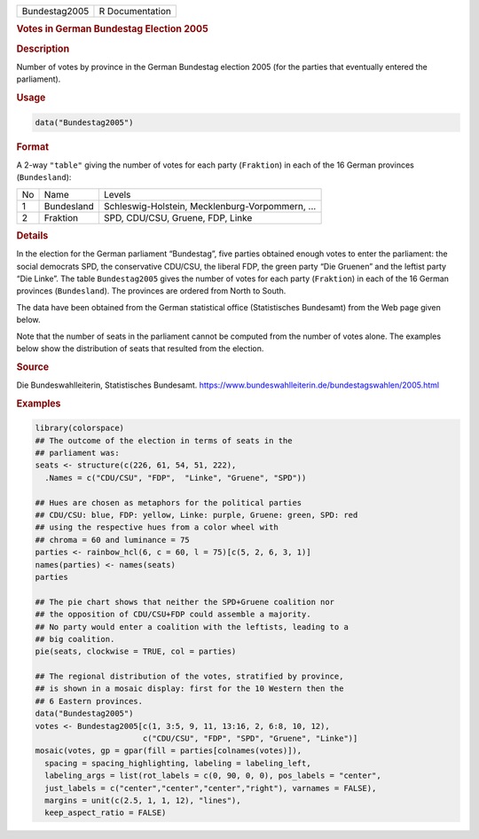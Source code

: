 .. container::

   .. container::

      ============= ===============
      Bundestag2005 R Documentation
      ============= ===============

      .. rubric:: Votes in German Bundestag Election 2005
         :name: votes-in-german-bundestag-election-2005

      .. rubric:: Description
         :name: description

      Number of votes by province in the German Bundestag election 2005
      (for the parties that eventually entered the parliament).

      .. rubric:: Usage
         :name: usage

      .. code:: R

         data("Bundestag2005")

      .. rubric:: Format
         :name: format

      A 2-way ``"table"`` giving the number of votes for each party
      (``Fraktion``) in each of the 16 German provinces
      (``Bundesland``):

      == ========== ===============================================
      No Name       Levels
      1  Bundesland Schleswig-Holstein, Mecklenburg-Vorpommern, ...
      2  Fraktion   SPD, CDU/CSU, Gruene, FDP, Linke
      == ========== ===============================================

      .. rubric:: Details
         :name: details

      In the election for the German parliament “Bundestag”, five
      parties obtained enough votes to enter the parliament: the social
      democrats SPD, the conservative CDU/CSU, the liberal FDP, the
      green party “Die Gruenen” and the leftist party “Die Linke”. The
      table ``Bundestag2005`` gives the number of votes for each party
      (``Fraktion``) in each of the 16 German provinces
      (``Bundesland``). The provinces are ordered from North to South.

      The data have been obtained from the German statistical office
      (Statistisches Bundesamt) from the Web page given below.

      Note that the number of seats in the parliament cannot be computed
      from the number of votes alone. The examples below show the
      distribution of seats that resulted from the election.

      .. rubric:: Source
         :name: source

      Die Bundeswahlleiterin, Statistisches Bundesamt.
      https://www.bundeswahlleiterin.de/bundestagswahlen/2005.html

      .. rubric:: Examples
         :name: examples

      .. code:: R

         library(colorspace)
         ## The outcome of the election in terms of seats in the
         ## parliament was:
         seats <- structure(c(226, 61, 54, 51, 222),
           .Names = c("CDU/CSU", "FDP",  "Linke", "Gruene", "SPD"))

         ## Hues are chosen as metaphors for the political parties
         ## CDU/CSU: blue, FDP: yellow, Linke: purple, Gruene: green, SPD: red
         ## using the respective hues from a color wheel with
         ## chroma = 60 and luminance = 75
         parties <- rainbow_hcl(6, c = 60, l = 75)[c(5, 2, 6, 3, 1)]
         names(parties) <- names(seats)
         parties

         ## The pie chart shows that neither the SPD+Gruene coalition nor
         ## the opposition of CDU/CSU+FDP could assemble a majority.
         ## No party would enter a coalition with the leftists, leading to a
         ## big coalition.
         pie(seats, clockwise = TRUE, col = parties)

         ## The regional distribution of the votes, stratified by province,
         ## is shown in a mosaic display: first for the 10 Western then the
         ## 6 Eastern provinces.
         data("Bundestag2005")
         votes <- Bundestag2005[c(1, 3:5, 9, 11, 13:16, 2, 6:8, 10, 12),
                                c("CDU/CSU", "FDP", "SPD", "Gruene", "Linke")]
         mosaic(votes, gp = gpar(fill = parties[colnames(votes)]),
           spacing = spacing_highlighting, labeling = labeling_left,
           labeling_args = list(rot_labels = c(0, 90, 0, 0), pos_labels = "center",
           just_labels = c("center","center","center","right"), varnames = FALSE),
           margins = unit(c(2.5, 1, 1, 12), "lines"),
           keep_aspect_ratio = FALSE)
